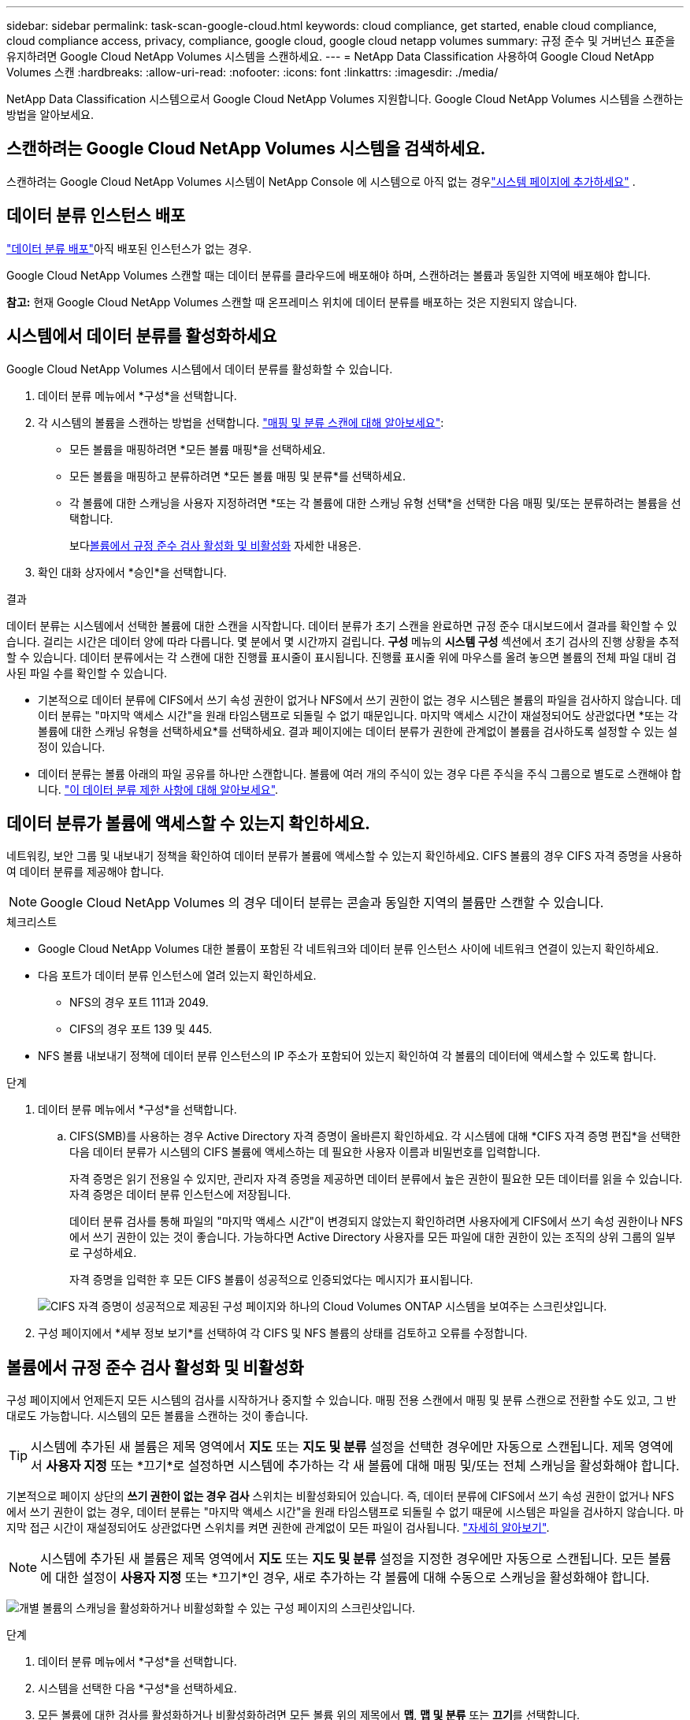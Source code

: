---
sidebar: sidebar 
permalink: task-scan-google-cloud.html 
keywords: cloud compliance, get started, enable cloud compliance, cloud compliance access, privacy, compliance, google cloud, google cloud netapp volumes 
summary: 규정 준수 및 거버넌스 표준을 유지하려면 Google Cloud NetApp Volumes 시스템을 스캔하세요. 
---
= NetApp Data Classification 사용하여 Google Cloud NetApp Volumes 스캔
:hardbreaks:
:allow-uri-read: 
:nofooter: 
:icons: font
:linkattrs: 
:imagesdir: ./media/


[role="lead"]
NetApp Data Classification 시스템으로서 Google Cloud NetApp Volumes 지원합니다.  Google Cloud NetApp Volumes 시스템을 스캔하는 방법을 알아보세요.



== 스캔하려는 Google Cloud NetApp Volumes 시스템을 검색하세요.

스캔하려는 Google Cloud NetApp Volumes 시스템이 NetApp Console 에 시스템으로 아직 없는 경우link:https://docs.netapp.com/us-en/storage-management-azure-netapp-files/task-quick-start.html["시스템 페이지에 추가하세요"^] .



== 데이터 분류 인스턴스 배포

link:task-deploy-cloud-compliance.html["데이터 분류 배포"^]아직 배포된 인스턴스가 없는 경우.

Google Cloud NetApp Volumes 스캔할 때는 데이터 분류를 클라우드에 배포해야 하며, 스캔하려는 볼륨과 동일한 지역에 배포해야 합니다.

*참고:* 현재 Google Cloud NetApp Volumes 스캔할 때 온프레미스 위치에 데이터 분류를 배포하는 것은 지원되지 않습니다.



== 시스템에서 데이터 분류를 활성화하세요

Google Cloud NetApp Volumes 시스템에서 데이터 분류를 활성화할 수 있습니다.

. 데이터 분류 메뉴에서 *구성*을 선택합니다.
. 각 시스템의 볼륨을 스캔하는 방법을 선택합니다. link:concept-classification.html#whats-the-difference-between-mapping-and-classification-scans["매핑 및 분류 스캔에 대해 알아보세요"]:
+
** 모든 볼륨을 매핑하려면 *모든 볼륨 매핑*을 선택하세요.
** 모든 볼륨을 매핑하고 분류하려면 *모든 볼륨 매핑 및 분류*를 선택하세요.
** 각 볼륨에 대한 스캐닝을 사용자 지정하려면 *또는 각 볼륨에 대한 스캐닝 유형 선택*을 선택한 다음 매핑 및/또는 분류하려는 볼륨을 선택합니다.
+
보다<<볼륨에서 규정 준수 검사 활성화 및 비활성화,볼륨에서 규정 준수 검사 활성화 및 비활성화>> 자세한 내용은.



. 확인 대화 상자에서 *승인*을 선택합니다.


.결과
데이터 분류는 시스템에서 선택한 볼륨에 대한 스캔을 시작합니다. 데이터 분류가 초기 스캔을 완료하면 규정 준수 대시보드에서 결과를 확인할 수 있습니다. 걸리는 시간은 데이터 양에 따라 다릅니다. 몇 분에서 몇 시간까지 걸립니다.  **구성** 메뉴의 **시스템 구성** 섹션에서 초기 검사의 진행 상황을 추적할 수 있습니다.  데이터 분류에서는 각 스캔에 대한 진행률 표시줄이 표시됩니다. 진행률 표시줄 위에 마우스를 올려 놓으면 볼륨의 전체 파일 대비 검사된 파일 수를 확인할 수 있습니다.

* 기본적으로 데이터 분류에 CIFS에서 쓰기 속성 권한이 없거나 NFS에서 쓰기 권한이 없는 경우 시스템은 볼륨의 파일을 검사하지 않습니다. 데이터 분류는 "마지막 액세스 시간"을 원래 타임스탬프로 되돌릴 수 없기 때문입니다.  마지막 액세스 시간이 재설정되어도 상관없다면 *또는 각 볼륨에 대한 스캐닝 유형을 선택하세요*를 선택하세요.  결과 페이지에는 데이터 분류가 권한에 관계없이 볼륨을 검사하도록 설정할 수 있는 설정이 있습니다.
* 데이터 분류는 볼륨 아래의 파일 공유를 하나만 스캔합니다. 볼륨에 여러 개의 주식이 있는 경우 다른 주식을 주식 그룹으로 별도로 스캔해야 합니다. link:reference-limitations.html#data-classification-scans-only-one-share-under-a-volume["이 데이터 분류 제한 사항에 대해 알아보세요"^].




== 데이터 분류가 볼륨에 액세스할 수 있는지 확인하세요.

네트워킹, 보안 그룹 및 내보내기 정책을 확인하여 데이터 분류가 볼륨에 액세스할 수 있는지 확인하세요.  CIFS 볼륨의 경우 CIFS 자격 증명을 사용하여 데이터 분류를 제공해야 합니다.


NOTE: Google Cloud NetApp Volumes 의 경우 데이터 분류는 콘솔과 동일한 지역의 볼륨만 스캔할 수 있습니다.

.체크리스트
* Google Cloud NetApp Volumes 대한 볼륨이 포함된 각 네트워크와 데이터 분류 인스턴스 사이에 네트워크 연결이 있는지 확인하세요.
* 다음 포트가 데이터 분류 인스턴스에 열려 있는지 확인하세요.
+
** NFS의 경우 포트 111과 2049.
** CIFS의 경우 포트 139 및 445.


* NFS 볼륨 내보내기 정책에 데이터 분류 인스턴스의 IP 주소가 포함되어 있는지 확인하여 각 볼륨의 데이터에 액세스할 수 있도록 합니다.


.단계
. 데이터 분류 메뉴에서 *구성*을 선택합니다.
+
.. CIFS(SMB)를 사용하는 경우 Active Directory 자격 증명이 올바른지 확인하세요.  각 시스템에 대해 *CIFS 자격 증명 편집*을 선택한 다음 데이터 분류가 시스템의 CIFS 볼륨에 액세스하는 데 필요한 사용자 이름과 비밀번호를 입력합니다.
+
자격 증명은 읽기 전용일 수 있지만, 관리자 자격 증명을 제공하면 데이터 분류에서 높은 권한이 필요한 모든 데이터를 읽을 수 있습니다.  자격 증명은 데이터 분류 인스턴스에 저장됩니다.

+
데이터 분류 검사를 통해 파일의 "마지막 액세스 시간"이 변경되지 않았는지 확인하려면 사용자에게 CIFS에서 쓰기 속성 권한이나 NFS에서 쓰기 권한이 있는 것이 좋습니다. 가능하다면 Active Directory 사용자를 모든 파일에 대한 권한이 있는 조직의 상위 그룹의 일부로 구성하세요.

+
자격 증명을 입력한 후 모든 CIFS 볼륨이 성공적으로 인증되었다는 메시지가 표시됩니다.

+
image:screenshot_cifs_status.gif["CIFS 자격 증명이 성공적으로 제공된 구성 페이지와 하나의 Cloud Volumes ONTAP 시스템을 보여주는 스크린샷입니다."]



. 구성 페이지에서 *세부 정보 보기*를 선택하여 각 CIFS 및 NFS 볼륨의 상태를 검토하고 오류를 수정합니다.




== 볼륨에서 규정 준수 검사 활성화 및 비활성화

구성 페이지에서 언제든지 모든 시스템의 검사를 시작하거나 중지할 수 있습니다.  매핑 전용 스캔에서 매핑 및 분류 스캔으로 전환할 수도 있고, 그 반대로도 가능합니다.  시스템의 모든 볼륨을 스캔하는 것이 좋습니다.


TIP: 시스템에 추가된 새 볼륨은 제목 영역에서 *지도* 또는 *지도 및 분류* 설정을 선택한 경우에만 자동으로 스캔됩니다. 제목 영역에서 *사용자 지정* 또는 *끄기*로 설정하면 시스템에 추가하는 각 새 볼륨에 대해 매핑 및/또는 전체 스캐닝을 활성화해야 합니다.

기본적으로 페이지 상단의 *쓰기 권한이 없는 경우 검사* 스위치는 비활성화되어 있습니다. 즉, 데이터 분류에 CIFS에서 쓰기 속성 권한이 없거나 NFS에서 쓰기 권한이 없는 경우, 데이터 분류는 "마지막 액세스 시간"을 원래 타임스탬프로 되돌릴 수 없기 때문에 시스템은 파일을 검사하지 않습니다. 마지막 접근 시간이 재설정되어도 상관없다면 스위치를 켜면 권한에 관계없이 모든 파일이 검사됩니다. link:reference-collected-metadata.html#last-access-time-timestamp["자세히 알아보기"^].


NOTE: 시스템에 추가된 새 볼륨은 제목 영역에서 *지도* 또는 *지도 및 분류* 설정을 지정한 경우에만 자동으로 스캔됩니다. 모든 볼륨에 대한 설정이 *사용자 지정* 또는 *끄기*인 경우, 새로 추가하는 각 볼륨에 대해 수동으로 스캐닝을 활성화해야 합니다.

image:screenshot_volume_compliance_selection.png["개별 볼륨의 스캐닝을 활성화하거나 비활성화할 수 있는 구성 페이지의 스크린샷입니다."]

.단계
. 데이터 분류 메뉴에서 *구성*을 선택합니다.
. 시스템을 선택한 다음 *구성*을 선택하세요.
. 모든 볼륨에 대한 검사를 활성화하거나 비활성화하려면 모든 볼륨 위의 제목에서 **맵**, **맵 및 분류** 또는 **끄기**를 선택합니다.
+
개별 볼륨에 대한 검사를 활성화하거나 비활성화하려면 목록에서 볼륨을 찾은 다음 볼륨 이름 옆에 있는 **매핑**, **매핑 및 분류** 또는 **끄기**를 선택합니다.



.결과
스캐닝을 활성화하면 데이터 분류가 시스템에서 선택한 볼륨을 스캐닝하기 시작합니다. 데이터 분류가 스캔을 시작하자마자 규정 준수 대시보드에 결과가 나타나기 시작합니다.  검사 완료 시간은 데이터 양에 따라 달라지며, 몇 분에서 몇 시간까지 걸릴 수 있습니다.

